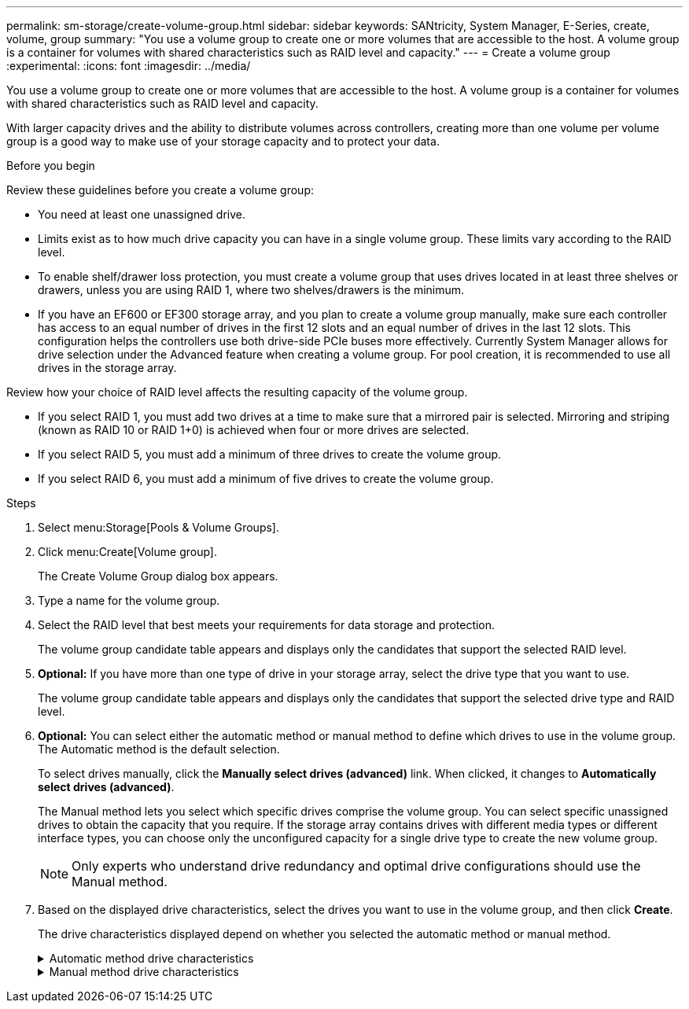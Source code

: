 ---
permalink: sm-storage/create-volume-group.html
sidebar: sidebar
keywords: SANtricity, System Manager, E-Series, create, volume, group
summary: "You use a volume group to create one or more volumes that are accessible to the host. A volume group is a container for volumes with shared characteristics such as RAID level and capacity."
---
= Create a volume group
:experimental:
:icons: font
:imagesdir: ../media/

[.lead]
You use a volume group to create one or more volumes that are accessible to the host. A volume group is a container for volumes with shared characteristics such as RAID level and capacity.

With larger capacity drives and the ability to distribute volumes across controllers, creating more than one volume per volume group is a good way to make use of your storage capacity and to protect your data.

.Before you begin

Review these guidelines before you create a volume group:

* You need at least one unassigned drive.
* Limits exist as to how much drive capacity you can have in a single volume group. These limits vary according to the RAID level.
* To enable shelf/drawer loss protection, you must create a volume group that uses drives located in at least three shelves or drawers, unless you are using RAID 1, where two shelves/drawers is the minimum.
* If you have an EF600 or EF300 storage array, and you plan to create a volume group manually, make sure each controller has access to an equal number of drives in the first 12 slots and an equal number of drives in the last 12 slots. This configuration helps the controllers use both drive-side PCIe buses more effectively. Currently System Manager allows for drive selection under the Advanced feature when creating a volume group. For pool creation, it is recommended to use all drives in the storage array.

Review how your choice of RAID level affects the resulting capacity of the volume group.

* If you select RAID 1, you must add two drives at a time to make sure that a mirrored pair is selected. Mirroring and striping (known as RAID 10 or RAID 1+0) is achieved when four or more drives are selected.
* If you select RAID 5, you must add a minimum of three drives to create the volume group.
* If you select RAID 6, you must add a minimum of five drives to create the volume group.

.Steps

. Select menu:Storage[Pools & Volume Groups].
. Click menu:Create[Volume group].
+
The Create Volume Group dialog box appears.

. Type a name for the volume group.
. Select the RAID level that best meets your requirements for data storage and protection.
+
The volume group candidate table appears and displays only the candidates that support the selected RAID level.

. *Optional:* If you have more than one type of drive in your storage array, select the drive type that you want to use.
+
The volume group candidate table appears and displays only the candidates that support the selected drive type and RAID level.

. *Optional:* You can select either the automatic method or manual method to define which drives to use in the volume group. The Automatic method is the default selection.
+
To select drives manually, click the *Manually select drives (advanced)* link. When clicked, it changes to *Automatically select drives (advanced)*.
+
The Manual method lets you select which specific drives comprise the volume group. You can select specific unassigned drives to obtain the capacity that you require. If the storage array contains drives with different media types or different interface types, you can choose only the unconfigured capacity for a single drive type to create the new volume group.
+
[NOTE]
====
Only experts who understand drive redundancy and optimal drive configurations should use the Manual method.
====

. Based on the displayed drive characteristics, select the drives you want to use in the volume group, and then click *Create*.
+
The drive characteristics displayed depend on whether you selected the automatic method or manual method.
+
[%collapsible]
.Automatic method drive characteristics
====

[cols="25h,~",options="header"]
|===
| Characteristic| Use
a|
Free Capacity
a|
Shows the available capacity in GiB. Select a volume group candidate with the capacity for your application's storage needs.
a|
Total Drives
a|
Shows the number of drives available for this volume group. Select a volume group candidate with the number of drives that you want.
a|
Drive Block Size (EF300 and EF600 only)
a|
Shows the block size (sector size) that the drives in the group can write. Values may include:

 ** 512 -- 512-byte sector size.
 ** 4K -- 4,096-byte sector size.
a|
Secure-Capable
a|
Indicates whether this volume group candidate is comprised entirely of secure-capable drives, which can be either Full Disk Encryption (FDE) drives or Federal Information Processing Standard (FIPS) drives.

 ** You can protect your volume group with Drive Security, but all drives must be secure-capable to use this feature.
 ** If you want to create an FDE-only volume group, look for *Yes - FDE* in the Secure-Capable column. If you want to create a FIPS-only volume group, look for *Yes - FIPS* in the Secure-Capable column.
 ** You can create a volume group comprised of drives that might or might not be secure-capable or are a mix of security levels. If the drives in the volume group include drives that are not secure-capable, you cannot make the volume group secure.
a|
Enable Security?
a|
Provides the option for enabling the Drive Security feature with secure-capable drives. If the volume group is secure-capable and you have set up a security key, you can enable Drive Security by selecting the check box.

NOTE: The only way to remove Drive Security after it is enabled is to delete the volume group and erase the drives.

a|
DA Capable
a|
Indicates if Data Assurance (DA) is available for this group. Data Assurance (DA) checks for and corrects errors that might occur as data is transferred through the controllers down to the drives.

If you want to use DA, select a volume group that is DA capable. (For DA-capable drives, DA is automatically enabled on volumes created in the pool.)

A volume group can contain drives that are DA-capable or not DA-capable, but all drives must be DA capable for you to use this feature.
a|
Resource Provisioning Capable (EF300 and EF600 only)
a|
Shows if Resource Provisioning is available for this group. Resource Provisioning is a feature available in the EF300 and EF600 storage arrays, which allows volumes to be put in use immediately with no background initialization process.
a|
Shelf Loss Protection
a|
Shows if shelf loss protection is available.     Shelf loss protection guarantees accessibility to the data on the volumes in a volume group if a total loss of communication to a shelf occurs.
a|
Drawer Loss Protection
a|
Shows if drawer loss protection is available, which is provided only if you are using a drive shelf that contains drawers.     Drawer loss protection guarantees accessibility to the data on the volumes in a volume group if a total loss of communication occurs with a single drawer in a drive shelf.
a|
Volume Block Sizes Supported (EF300 and EF600 only)
a|
Shows the block sizes that can be created for the volumes in the group:

 ** 512n -- 512 bytes native.
 ** 512e -- 512 bytes emulated.
 ** 4K -- 4,096 bytes.
|===
====

+
[%collapsible]
.Manual method drive characteristics
====

[cols="25h,~",options="header"]
|===
| Characteristic| Use
a|
Media Type
a|
Indicates the media type. The following media types are supported:

 ** Hard drive
 ** Solid State Disk (SSD)

All drives in a volume group must be of the same media type (either all SSDs or all hard drives). Volume groups cannot have a mixture of media types or interface types.
a|
Drive Block Size (EF300 and EF600 only)
a|
Shows the block size (sector size) that the drives in the group can write. Values may include:

 ** 512 -- 512-byte sector size.
 ** 4K -- 4,096-byte sector size.
a|
Drive Capacity
a|
Indicates the drive capacity.

 ** Whenever possible, select drives that have a capacity equal to the capacities of the current drives in the volume group.
 ** If you must add unassigned drives with a smaller capacity, be aware that the usable capacity of each drive currently in the volume group is reduced. Therefore, the drive capacity is the same across the volume group.
 ** If you must add unassigned drives with a larger capacity, be aware that the usable capacity of the unassigned drives that you add is reduced so that they match the current capacities of the drives in the volume group.

a|
Tray
a|
Indicates the tray location of the drive.
a|
Slot
a|
Indicates the slot location of the drive.
a|
Speed (rpm)
a|
Indicates the speed of the drive.
a|
Logical sector size
a|
Indicates the sector size and format.
a|
Secure-Capable
a|
Indicates whether this volume group candidate is comprised entirely of secure-capable drives, which can be either Full Disk Encryption (FDE) drives or Federal Information Processing Standard (FIPS) drives.

 ** You can protect your volume group with Drive Security, but all drives must be secure-capable to use this feature.
 ** If you want to create an FDE-only volume group, look for *Yes - FDE* in the Secure-Capable column. If you want to create a FIPS-only volume group, look for *Yes - FIPS* in the Secure-Capable column.
 ** You can create a volume group comprised of drives that might or might not be secure-capable or are a mix of security levels. If the drives in the volume group include drives that are not secure-capable, you cannot make the volume group secure.
a|
DA Capable
a|
Indicates if Data Assurance (DA) is available for this group. Data Assurance (DA) checks for and corrects errors that might occur as data is communicated through the controllers down to the drives.

If you want to use DA, select a volume group that is DA capable. (For DA-capable drives, DA is automatically enabled on volumes created in the pool.)

A volume group can contain drives that are DA-capable or not DA-capable, but all drives must be DA capable for you to use this feature.
a|
Volume Block Sizes Supported (EF300 and EF600 only)
a|
Shows the block sizes that can be created for the volumes in the group:

 ** 512n -- 512 bytes native.
 ** 512e -- 512 bytes emulated.
 ** 4K -- 4,096 bytes.

a|
Resource Provisioning Capable (EF300 and EF600 only)
a|
Shows if Resource Provisioning is available for this group. Resource Provisioning is a feature available in the EF300 and EF600 storage arrays, which allows volumes to be put in use immediately with no background initialization process.
|===
====
